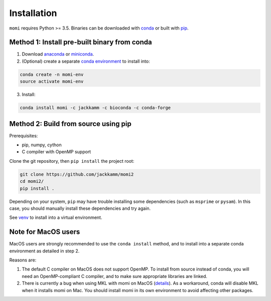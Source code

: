 .. _sec-installation:

============
Installation
============

``momi`` requires Python >= 3.5. Binaries can be downloaded with `conda <https://conda.io/docs/>`_ or built with `pip <https://pip.readthedocs.io/en/stable/>`_.

---------------------------------------------
Method 1: Install pre-built binary from conda
---------------------------------------------

1. Download `anaconda <https://www.anaconda.com/download/>`_ or `miniconda <https://conda.io/miniconda.html>`_.
2. (Optional) create a separate `conda environment <https://conda.io/docs/user-guide/tasks/manage-environments.html>`_ to install into:

.. code:: bash

    conda create -n momi-env
    source activate momi-env

3. Install:

.. code:: bash

    conda install momi -c jackkamm -c bioconda -c conda-forge

-------------------------------------
Method 2: Build from source using pip
-------------------------------------

Prerequisites:

* pip, numpy, cython
* C compiler with OpenMP support

Clone the git repository, then ``pip install`` the project root:

.. code:: bash

    git clone https://github.com/jackkamm/momi2
    cd momi2/
    pip install .

Depending on your system, ``pip`` may have trouble installing some
dependencies (such as ``msprime`` or ``pysam``).
In this case, you should manually install these dependencies and try again.

See  `venv <https://docs.python.org/3/tutorial/venv.html>`_ to install into a virtual environment.

--------------------
Note for MacOS users
--------------------

MacOS users are strongly recommended to use the ``conda install`` method, and to install into a separate conda environment as detailed in step 2.

Reasons are:

1. The default C compiler on MacOS does not support OpenMP. To install from source instead of conda, you will need an OpenMP-compliant C compiler, and to make sure appropriate libraries are linked.
2. There is currently a bug when using MKL with momi on MacOS (`details <https://github.com/ContinuumIO/anaconda-issues/issues/8803>`_). As a workaround, conda will disable MKL when it installs momi on Mac. You should install momi in its own environment to avoid affecting other packages.
